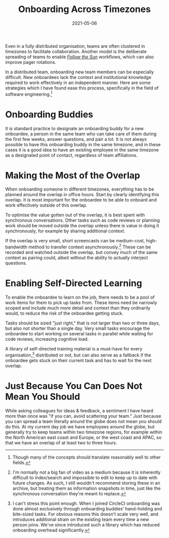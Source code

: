 #+title: Onboarding Across Timezones
#+date: 2021-05-06

Even in a fully distributed organisation, teams are often clustered in
timezones to facilitate collaboration. Another model is the deliberate
spreading of teams to enable /[[https://en.wikipedia.org/wiki/Follow-the-sun][Follow the Sun]]/ workflows, which can
also improve pager rotations.

In a distributed team, onboarding new team members can be especially
difficult. New onboardees lack the context and institutional knowledge
required to work effectively in an independent manner. Here are some
strategies which I have found ease this process, specifically in the
field of software engineering.[fn:1]

[fn:1] Though many of the concepts should translate reasonably well to
other fields.

* Onboarding Buddies
:PROPERTIES:
:ID:       5173DBD8-AEFC-49F7-91C9-C6975EAB620B
:PUBDATE:  <2021-11-24 Wed 16:47>
:END:

It is standard practice to designate an onboarding buddy for a new
onboardee, a person in the same team who can take care of them during
the first few weeks, answer questions, and pair a lot. It is not
always possible to have this onboarding buddy in the same timezone,
and in these cases it is a good idea to have an existing employee in
the same timezone as a designated point of contact, regardless of team
affiliations.

* Making the Most of the Overlap
:PROPERTIES:
:ID:       70253D34-7EBB-4CC8-85B8-73D02E2778A8
:PUBDATE:  <2021-11-24 Wed 16:47>
:END:

When onboarding someone in different timezones, everything has to be
planned around the overlap in office hours. Start by clearly
identifying this overlap. It is most important for the onboardee to be
able to onboard and work effectively outside of this overlap.

To optimise the value gotten out of the overlap, it is best spent with
synchronous conversations. Other tasks such as code reviews or
planning work should be moved outside the overlap unless there is
value in doing it synchronously, for example by sharing additional
context.

If the overlap is very small, short screencasts can be medium-cost,
high-bandwidth method to transfer context asynchronously.[fn:2] These
can be recorded and watched outside the overlap, but convey much of
the same context as pairing could, albeit without the ability to
actually interject questions.

[fn:2] I'm normally not a big fan of video as a medium because it is
inherently difficult to index/search and impossible to edit to keep up
to date with future changes. As such, I still wouldn't recommend
storing these in an archive, but treating them as information
snapshots in time, just like the synchronous conversation they're
meant to replace.

* Enabling Self-Directed Learning
:PROPERTIES:
:ID:       13EC5414-B06D-4FB3-8254-A2E21E0E679D
:PUBDATE:  <2021-11-24 Wed 16:47>
:END:

To enable the onboardee to learn on the job, there needs to be a pool
of work items for them to pick up tasks from. These items need be
narrowly scoped and include much more detail and context than they
ordinarily would, to reduce the risk of the onboardee getting stuck.

Tasks should be sized "just right," that is not larger than two or
three days, but also not shorter than a single day. Very small tasks
encourage the onboardee to start working on several tasks in parallel
while waiting for code reviews, increasing cognitive load.

A library of self-directed training material is a must-have for every
organisation,[fn:3] distributed or not, but can also serve as a fallback if
the onboardee gets stuck on their current task and has to wait for the
next overlap.

[fn:3] I can't stress this point enough. When I joined CircleCI
onboarding was done almost exclusively through onboarding buddies'
hand-holding and bite-sized tasks. For obvious reasons this doesn't
scale very well, and introduces additional strain on the existing team
every time a new person joins. We've since introduced such a library
which has reduced onboarding overhead significantly.

* Just Because You Can Does Not Mean You Should
:PROPERTIES:
:ID:       CCDA3616-B969-4F2A-A124-35D13D540219
:PUBDATE:  <2021-11-24 Wed 16:47>
:END:

While asking colleagues for ideas & feedback, a sentiment I have heard
more than once was "if you can, avoid scattering your team." Just
because you can spread a team literally around the globe does not mean
you should do this. At my current day job we have employees around the
globe, but generally try to keep teams within two timezone regions,
for example within the North American east coast and Europe, or the
west coast and APAC, so that we have an overlap of at least two to
three hours.
